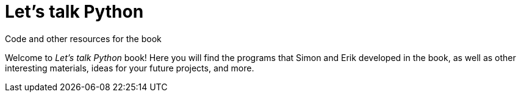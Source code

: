 = Let's talk Python
Code and other resources for the book

Welcome to _Let's talk Python_ book! Here you will find the programs that 
Simon and Erik developed in the book, as well as other interesting materials,
ideas for your future projects, and more.